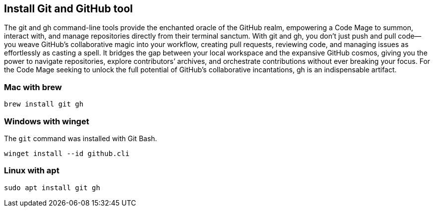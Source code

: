 == Install Git and GitHub tool

The git and gh command-line tools provide the enchanted oracle of the GitHub realm, empowering a Code Mage to summon, interact with, and manage repositories directly from their terminal sanctum. With git and gh, you don’t just push and pull code—you weave GitHub’s collaborative magic into your workflow, creating pull requests, reviewing code, and managing issues as effortlessly as casting a spell. It bridges the gap between your local workspace and the expansive GitHub cosmos, giving you the power to navigate repositories, explore contributors’ archives, and orchestrate contributions without ever breaking your focus. For the Code Mage seeking to unlock the full potential of GitHub’s collaborative incantations, gh is an indispensable artifact.

=== Mac with brew

[source,shell]
----
brew install git gh
----

=== Windows with winget

The `git` command was installed with Git Bash.

[source,shell]
----
winget install --id github.cli
----

=== Linux with apt

[source,shell]
----
sudo apt install git gh
----

